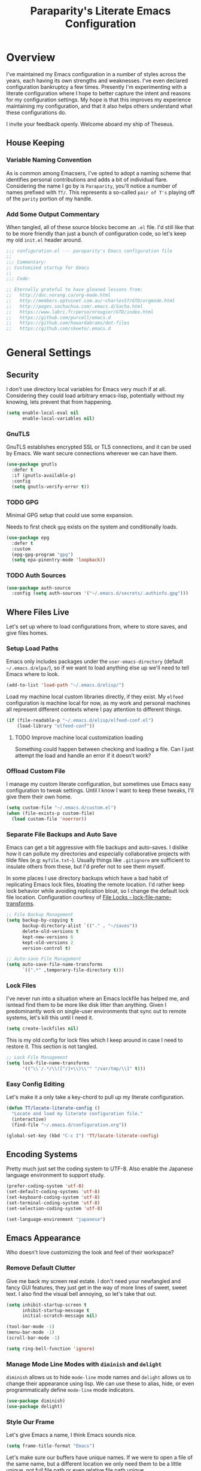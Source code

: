 #+TITLE: Paraparity's Literate Emacs Configuration
#+PROPERTY: header-args :tangle yes
#+PROPERTY: ^:nil

* Overview
I've maintained my Emacs configuration in a number of styles across the years, each having its own strengths and
weaknesses. I've even declared configuration bankruptcy a few times. Presently I'm experimenting with a literate configuration
where I hope to better capture the intent and reasons for my configuration settings. My hope is that this improves my experience
maintaining my configuration, and that it also helps others understand what these configurations do.

I invite your feedback openly. Welcome aboard my ship of Theseus.

** House Keeping

*** Variable Naming Convention
As is common among Emacsers, I've opted to adopt a naming scheme that identifies personal contributions and adds a bit of
individual flare. Considering the name I go by is =Paraparity=, you'll notice a number of names prefixed with =TT/=. This
represents a so-called =pair of T's= playing off of the =parity= portion of my handle.


*** Add Some Output Commentary
When tangled, all of these source blocks become an =.el= file. I'd still like that to be more friendly than just a bunch of
configuration code, so let's keep my old =init.el= header around.

#+begin_src emacs-lisp
;;; configuration.el --- paraparity's Emacs configuration file
;;
;;; Commentary:
;; Customized startup for Emacs
;;
;;; Code:

;; Eternally grateful to have gleaned lessons from:
;;   http://doc.norang.ca/org-mode.html
;;   http://members.optusnet.com.au/~charles57/GTD/orgmode.html
;;   http://pages.sachachua.com/.emacs.d/Sacha.html
;;   https://www.labri.fr/perso/nrougier/GTD/index.html
;;   https://github.com/purcell/emacs.d
;;   https://github.com/howardabrams/dot-files
;;   https://github.com/skeeto/.emacs.d
#+end_src


* General Settings

** Security
I don't use directory local variables for Emacs very much if at all. Considering they could load arbitrary emacs-lisp,
potentially without my knowing, lets prevent that from happening.

#+begin_src emacs-lisp
(setq enable-local-eval nil
      enable-local-variables nil)
#+end_src

*** GnuTLS
GnuTLS establishes encrypted SSL or TLS connections, and it can be used by Emacs. We want secure connections wherever we
can have them.

#+begin_src emacs-lisp
(use-package gnutls
  :defer t
  :if (gnutls-available-p)
  :config
  (setq gnutls-verify-error t))
#+end_src


*** TODO GPG
Minimal GPG setup that could use some expansion.

Needs to first check =gpg= exists on the system and conditionally loads.

#+begin_src emacs-lisp
(use-package epg
  :defer t
  :custom
  (epg-gpg-program "gpg")
  (setq epa-pinentry-mode 'loopback))
#+end_src

*** TODO Auth Sources
#+begin_src emacs-lisp
(use-package auth-source
  :config (setq auth-sources '("~/.emacs.d/secrets/.authinfo.gpg")))
#+end_src


** Where Files Live
Let's set up where to load configurations from, where to store saves, and give files homes.

*** Setup Load Paths
Emacs only includes packages under the =user-emacs-directory= (default =~/.emacs.d/elpa/=), so if we want to load anything else
up we'll need to tell Emacs where to look.

#+begin_src emacs-lisp
(add-to-list 'load-path "~/.emacs.d/elisp/")
#+end_src

Load my machine local custom libraries directly, if they exist. My =elfeed= configuration is machine local for now, as my work
and personal machines all represent different contexts where I pay attention to different things.

#+begin_src emacs-lisp
(if (file-readable-p "~/.emacs.d/elisp/elfeed-conf.el")
    (load-library "elfeed-conf"))
#+end_src

**** TODO Improve machine local customization loading
Something could happen between checking and loading a file. Can I just attempt the load and handle an error if it doesn't work?


*** Offload Custom File
I manage my custom literate configuration, but sometimes use Emacs easy configuration to tweak settings. Until I know I want to
keep these tweaks, I'll give them their own home.

#+begin_src emacs-lisp
(setq custom-file "~/.emacs.d/custom.el")
(when (file-exists-p custom-file)
  (load custom-file 'noerror))
#+end_src


*** Separate File Backups and Auto Save
Emacs can get a bit aggressive with file backups and auto-saves. I dislike how it can pollute my directories and especially
collaborative projects with tilde files (e.g: =myfile.txt~=). Usually things like =.gitignore= are sufficient to insulate others
from these, but I'd prefer not to see them myself.

In some places I use directory backups which have a bad habit of replicating Emacs lock files, bloating the remote
location. I'd rather keep lock behavior while avoiding replication bloat, so I change the default lock file
location. Configuration courtesy of [[https://www.gnu.org/software/emacs/manual/html_node/elisp/File-Locks.html#index-lock_002dfile_002dname_002dtransforms][File Locks - lock-file-name-transforms]].

#+begin_src emacs-lisp
;; File Backup Management
(setq backup-by-copying t
      backup-directory-alist `(("." . "~/saves"))
      delete-old-versions t
      kept-new-versions 6
      kept-old-versions 2
      version-control t)

;; Auto-save File Management
(setq auto-save-file-name-transforms
      `((".*" ,temporary-file-directory t)))
#+end_src


*** Lock Files
I've never run into a situation where an Emacs lockfile has helped me, and isntead find them to be more like disk litter
than anything. Given I predominantly work on single-user environments that sync out to remote systems, let's kill this
until I need it.

#+begin_src emacs-lisp
(setq create-lockfiles nil)
#+end_src

This is my old config for lock files which I keep around in case I need to restore it. This section is not tangled.

#+begin_src emacs-lisp :tangle no
;; Lock File Management
(setq lock-file-name-transforms
      '(("\\`/.*/\\([^/]+\\)\\'" "/var/tmp/\\1" t)))
#+end_src


*** Easy Config Editing
Let's make it a only take a key-chord to pull up my literate configuration.

#+begin_src emacs-lisp
(defun TT/locate-literate-config ()
  "Locate and load my literate configuration file."
  (interactive)
  (find-file "~/.emacs.d/configuration.org"))

(global-set-key (kbd "C-c I") 'TT/locate-literate-config)
#+end_src


** Encoding Systems
Pretty much just set the coding system to UTF-8. Also enable the Japanese language environment to support study.

#+begin_src emacs-lisp
(prefer-coding-system 'utf-8)
(set-default-coding-systems 'utf-8)
(set-keyboard-coding-system 'utf-8)
(set-terminal-coding-system 'utf-8)
(set-selection-coding-system 'utf-8)

(set-language-environment "japanese")
#+end_src


** Emacs Appearance
Who doesn't love customizing the look and feel of their workspace?

*** Remove Default Clutter
Give me back my screen real estate. I don't need your newfangled and fancy GUI features, they just get in the way of more lines
of sweet, sweet text. I also find the visual bell annoying, so let's take that out.

#+begin_src emacs-lisp
(setq inhibit-startup-screen t
      inhibit-startup-message t
      initial-scratch-message nil)

(tool-bar-mode -1)
(menu-bar-mode -1)
(scroll-bar-mode -1)

(setq ring-bell-function 'ignore)
#+end_src


*** Manage Mode Line Modes with =diminish= and =delight=
=diminish= allows us to hide =mode-line= mode names and =delight= allows us to change their appearance using lisp. We can use these
to alias, hide, or even programmatically define =mode-line= mode indicators.

#+begin_src emacs-lisp
(use-package diminish)
(use-package delight)
#+end_src


*** Style Our Frame
Let's give Emacs a name, I think Emacs sounds nice.

#+begin_src emacs-lisp
(setq frame-title-format "Emacs")
#+end_src

Let's make sure our buffers have unique names. If we were to open a file of the same name, but a different location we only need
them to be a little unique, not full file path or even relative file path unique.

#+begin_src emacs-lisp
(use-package uniquify
  :defer t
  :ensure nil
  :config
  (setq uniquify-buffer-name-style   'post-forward-angle-brackets
        uniquify-after-kill-buffer-p t))
#+end_src

Let's get some more screen real estate by using a small, code friendly font.

#+begin_src emacs-lisp
(set-frame-font "Fira Code-10")
#+end_src

Let's keep track of time in the mode-line.

#+begin_src emacs-lisp
(display-time-mode 1)
#+end_src

Let's also keep track of which column we're on in the buffer.

#+begin_src emacs-lisp
(setq column-number-mode t)
#+end_src

Let's add some transparency. Despite how powerful it is, I don't use Emacs for everything and this lets me read whatever I have
Emacs opened over. This can also let me see my desktop background which can be really cozy.

#+begin_src emacs-lisp
(set-frame-parameter (selected-frame) 'alpha '(92 . 90))
(add-to-list 'default-frame-alist '(alpha . (92 . 90)))
#+end_src

Finally, let's load a theme and bring some style to Emacs.

#+begin_src emacs-lisp
(use-package kaolin-themes
  :config
  (load-theme 'kaolin-eclipse t))
#+end_src


*** Hunt Trailing White-space, Sometimes
I personally disdain trailing white-space, but also dislike how visually congested =whitespace-mode= can be sometimes. As such,
lets make things toggle-able so I can inspect white-space on demand with only a key chord. Also, lets give ourselves a nuclear
option for stripping trailing white-space.

#+begin_src emacs-lisp
(defun TT/toggle-trailing-whitespace ()
  "Toggle 'show-trailing-whitespace' between t and nil."
  (interactive)
  (setq show-trailing-whitespace (not show-trailing-whitespace)))

(global-set-key (kbd "C-c w m") 'whitespace-mode)
(global-set-key (kbd "C-c w t") 'TT/toggle-trailing-whitespace)
(global-set-key (kbd "<f5>") 'delete-trailing-whitespace)
#+end_src

Enable final newline in all files. It's pretty common in software projects, and it's just a habit by now, I'll include it
everywhere until I find somewhere that bites me because of it.

#+begin_src emacs-lisp
(setq require-final-newline t)
#+end_src


*** Ligatures with [[https://github.com/tonsky/FiraCode][FiraCode]]
I like the math symbol support from ligature friendly fonts like FiraCode. There are a few pre-requisites:
- FiraCode font is installed on your system
- Emacs was compiled with =Harfbuzz= and =Cairo= support
- There is a local copy of [[https://github.com/mickeynp/ligature.el][ligature.el]] to source from

When present Emacs can be configured to support it using the =ligature.el= package.

#+begin_src emacs-lisp
(use-package ligature
  :ensure t
  :load-path "~/.emacs.d/elisp/"
  :config
  ;; Enable these ligatures in all major modes
  (ligature-set-ligatures 't '("www" "**" "***" "**/" "*>" "*/" "\\\\" "\\\\\\" "{-" "::"
                               ":::" ":=" "!!" "!=" "!==" "-}" "----" "-->" "->" "->>"
                               "-<" "-<<" "-~" "#{" "#[" "##" "###" "####" "#(" "#?" "#_"
                               "#_(" ".-" ".=" ".." "..<" "..." "?=" "??" ";;" "/*" "/**"
                               "/=" "/==" "/>" "//" "///" "&&" "||" "||=" "|=" "|>" "^=" "$>"
                               "++" "+++" "+>" "=:=" "==" "===" "==>" "=>" "=>>" "<="
                               "=<<" "=/=" ">-" ">=" ">=>" ">>" ">>-" ">>=" ">>>" "<*"
                               "<*>" "<|" "<|>" "<$" "<$>" "<!--" "<-" "<--" "<->" "<+"
                               "<+>" "<=" "<==" "<=>" "<=<" "<>" "<<" "<<-" "<<=" "<<<"
                               "<~" "<~~" "</" "</>" "~@" "~-" "~>" "~~" "~~>" "%%"))
  (global-ligature-mode 't))
#+end_src


** Various Emacs Settings
Enable quick Y/N prompts.

#+begin_src emacs-lisp
(fset 'yes-or-no-p 'y-or-n-p)
#+end_src

I want to quickly get back to files I've recently been working in. Emacs can help with that using =recentf-mode=. We can
take this even further by using =save-place-mode= to remember cursor position in files too.

#+begin_src emacs-lisp
(recentf-mode 1)
(save-place-mode 1)
#+end_src

At one point I had some slowness with cursor movement and scrolling. I forget why at this point, but I stumbled upon some answer
that said disable this, and I've never looked back since.

#+begin_src emacs-lisp
(setq auto-window-vscroll nil)
#+end_src

In general I use screens that aren't limited to 80 characters width. I'd prefer to take advantage of that width and have a better
default fill-column.

#+begin_src emacs-lisp
(setq-default fill-column 120)
#+end_src

I also find it useful in some languages and environments to have a hard tab stop list to get spacing right.

#+begin_src emacs-lisp
(setq tab-stop-list
   '(4 8 12 16 20 24 28 32 36 40 44 48 52 56 60 64 68 72 76 80 84 88 92 96))
#+end_src

Most other applications I use replace selected text on input, and Emacs can be set to do the same.

#+begin_src emacs-lisp
(delete-selection-mode t)
#+end_src


** Key Frequency Tracking
This helps identify frequently used commands which could be bound for faster use.

#+begin_src emacs-lisp
(use-package keyfreq
  :config
  (keyfreq-mode 1)
  (keyfreq-autosave-mode 1))
#+end_src


* Emacs Interactions
This section contains customization for Emacs navigation and interaction.

** Improve Buffer Interactions
Let's keep track of the currently focused line, always, everywhere.

#+begin_src emacs-lisp
(global-hl-line-mode t)
#+end_src

Let's make it easy to see current block parentheses, given they're both on screen.

#+begin_src emacs-lisp
(show-paren-mode 1)
#+end_src

Let's display which-function-mode, and do so in the header line instead of mode line. This echoes the current org heading or
function to the topmost part of a buffer which helps me keep track of what context my cursor is in.

#+begin_src emacs-lisp
(which-function-mode)
(defvar which-func-header-line-format)

(setq mode-line-misc-info
      (delete
       (assoc 'which-func-mode
              mode-line-misc-info) mode-line-misc-info)
      which-func-header-line-format '(which-func-mode ("" which-func-format)))

(defadvice which-func-ff-hook (after header-line activate)
  "Hook for which-func formatting."
  (when which-func-mode
    (setq mode-line-misc-info
          (delete
           (assoc 'which-func-mode
                  mode-line-misc-info) mode-line-misc-info)
          header-line-format which-func-header-line-format)))
#+end_src


** Auto Revert Buffers
In the event something has changed on the system, I want to pull in the updated files. =magit= has been good about doing this
for version controlled files, however I've often noticed some buffer diffs for other files. =autorevert= should help keep things
in sync.

#+begin_src emacs-lisp
(use-package autorevert
   :ensure nil
   :diminish
   :init (global-auto-revert-mode))
#+end_src


** TODO Bookmarks
Configuration for bookmarking and returning to buffers.


** Multiple Cursors
Sometimes one cursor isn't enough. This package lets me spin up multiple cursors across lines or matching patterns which can
lead to some pretty impressive editing and refactoring feats.

#+begin_src emacs-lisp
(use-package multiple-cursors
  :bind (;; Note that recommended 'C->' and 'C-<' are not characters in the shell.
         ;; Thus I use their lowercase alternatives
         ("C-c ."   . mc/mark-next-like-this)
         ("C-c ,"   . mc/mark-previous-like-this)
         ("C-c /"   . mc/mark-all-like-this)
         ("C-c m m" . mc/mark-all-like-this-dwim)
         ("C-c m a" . mc/edit-beginnings-of-lines)
         ("C-c m e" . mc/edit-ends-of-lines)
         ("C-c m s" . mc/mark-sgml-tag-pair)
         ("C-c m l" . mc/edit-lines)))
#+end_src


** Incremental Narrowing with =helm=
=helm= gives us incremental completions and narrowing capabilities that really help find what you're looking for.

#+begin_src emacs-lisp
(use-package helm
  :diminish helm-mode
  :init (progn
          (helm-mode))
  :bind (("C-c h"   . helm-command-prefix)
         ("C-x b"   . helm-mini)
         ("C-c h a" . helm-apropos)
         ("C-c h b" . helm-buffers-list)
         ("C-c h f" . helm-find-files)
         ("C-c h i" . helm-info)
         ("C-c h o" . helm-occur)
         ("C-c h m" . helm-man-woman)
         ("C-c h s" . helm-swoop)
         ("C-c h y" . helm-yas-complete)
         :map global-map
         ("M-x"     . helm-M-x)
         ("M-y"     . helm-show-kill-ring)
         :map helm-map
         ("<tab>" . helm-execute-persistent-action)
         ("C-i" . helm-execute-persistent-action)
         ("C-z" . helm-select-action))
  :config
  (require 'helm-command)
  (require 'helm-for-files)
  (require 'helm-imenu)
  (require 'helm-semantic)
  (require 'helm-misc)
  (setq helm-split-window-inside-p        t
        helm-move-to-line-cycle-in-source t
        helm-M-x-fuzzy-match              t
        helm-buffers-fuzzy-matching       t
        helm-recentf-fuzzy-match          t
        helm-semantic-fuzzy-match         t
        helm-imenu-fuzzy-match            t
        helm-apropos-fuzzy-match          t
        helm-candidate-number-limit       100
        helm-autoresize-max-height        20
        helm-autoresize-min-height        0
        helm-idle-delay                   0.01
        helm-input-idle-delay             0.01
        helm-quick-update                 t)
  (add-to-list 'helm-sources-using-default-as-input 'helm-source-man-pages)
  (helm-autoresize-mode t))
#+end_src

For a quick intro to =helm=, see: https://tuhdo.github.io/helm-intro.html


** Buffer Folding with =origami=
=origami= minor-mode enables text folding across Emacs. It's pretty useful, though sometimes slow and sometimes buggy. With
=origami-reset= you can always unfold everything and reset the file, which has always been enough to ignore some of the hiccups.

I find this very helpful in collapsing functions in source code and narrowing my focus to the important parts of a file.

#+begin_src emacs-lisp
(use-package origami
  :diminish origami-mode
  :bind (("C-<tab>" . origami-recursively-toggle-node)
         ("C-c u"   . origami-open-all-nodes)
         ("C-c f"   . origami-close-all-nodes)
         ("C-c n"   . origami-show-only-node)
         ("C-c r"   . origami-reset))
  :config
  (global-origami-mode t))

#+end_src


** Text Expansion with =abbrev=
=abbrev= triggers expansion on pressing the space bar after your word, which is incredibly useful for stream of conscious text
expansion. I use this mainly to expand acronyms and abbreviations, so I can lazily type and still create readable text for those
not yet familiar with those short-strings. However, this is also extremely useful for creating shortcuts for words I type often.

#+begin_src emacs-lisp
(use-package abbrev
  :ensure nil
  :diminish abbrev-mode
  :config
  (setq abbrev-file-name
        "~/.emacs.d/abbrev_defs")
  (setq save-abbrevs t)
  (if (file-exists-p abbrev-file-name)
      (quietly-read-abbrev-file)))

;; Add Abbrev-Mode Hooks
(dolist (hook '(erc-mode-hook
                emacs-lisp-mode-hook
                text-mode-hook
                org-mode-hook))
  (add-hook hook (lambda () (abbrev-mode 1))))
;; (setq default-abbrev-mode t) ;; Or, default on everywhere
#+end_src


** Templating with =yasnippet=
Both for programming and regular editing I have a bunch of snippets for text expansion. It doesn't always seem suitable
for me to use =abbrev=, especially for large templates, but that's more of a personal choice than a "can it be done"
thing.

So, for anything more than abbreviation expansion or word shortcut expansions I use =yasnippet= to tab expand and
interactively fill out templates.

#+begin_src emacs-lisp
(use-package yasnippet
  :diminish yas-minor-mode
  :diminish yas-global-mode
  :bind (("C-c y r" . yas-reload-all)
         ("C-c y n" . yas-new-snippet)
         ("C-c y x" . yas-exit-snippet)
         ("C-c y d" . yas-describe-tables)
         ("C-c y v" . yas-visit-snippet-file)
         ("C-c y l" . yas-load-snippet-buffer-and-close))
  :hook ((prog-mode . yas-minor-mode)
         (text-mode . yas-minor-mode))
  :config
  (setq yas-verbosity 1)
  (yas-global-mode 1))
#+end_src


** Remote Interactions with =tramp=
Emacs comes packaged with a really cool utility I'm desperately under-utilizing.

Let's change where Tramp saves things, and use SSH as our default method.
#+begin_src emacs-lisp
(use-package tramp
  :defer t
  :config
  (setq tramp-default-method "ssh")
  (set-default 'tramp-auto-save-directory "~/.saves/tramp/"))

;; TODO: if windows: use PuTTy PLINK; if *nix: use ssh
#+end_src

=helm-tramp= docs: https://github.com/masasam/emacs-helm-tramp

#+begin_src emacs-lisp
(use-package helm-tramp
  :after tramp
  :bind ("C-c t" . helm-tramp))

#+end_src

*** TODO =docker-tramp=
Either place under tramp or in development interactions section later.


* =org-mode= Configuration
=org-mode= is probably my biggest anchor to Emacs. I've tried org-like plugins for other editors and IDEs, but nothing compares
to the real thing.

Let's load all the things! Well, all the things I use anyway.

#+begin_src emacs-lisp
(use-package org
  :pin gnu
  :mode ("\\.org$" . org-mode))
(use-package ob-C :ensure nil)
(use-package ob-ditaa :ensure nil)
(use-package ob-dot :ensure nil)
(use-package ob-js :ensure nil)
(use-package ob-perl :ensure nil)
(use-package ob-plantuml :ensure nil)
(use-package ob-sql-mode)
(use-package org-agenda :ensure nil)
(use-package org-capture :ensure nil)
(use-package org-clock :ensure nil)
(use-package ox :ensure nil)
(use-package ox-ascii :ensure nil)
(use-package ox-asciidoc)
(use-package ox-confluence :ensure nil)
(use-package ox-html :ensure nil)
(use-package ox-latex :ensure nil)
(use-package ox-pandoc)

;; This wasn't loading well via use-package...
(require 'org-tempo)

(setq org-modules
      '(ol-doi ol-bbdb ol-bibtex ol-docview ol-gnus ol-info ol-eww org-habit org-tempo))
#+end_src

Let's also update a few general settings and behavior.

#+begin_src emacs-lisp
(add-hook 'org-mode-hook 'turn-on-auto-fill)
(add-hook 'org-mode-hook 'org-indent-mode)
(add-hook 'org-mode-hook
          #'(lambda () (origami-mode nil)))

(setq org-src-fontify-natively t
      org-src-tab-acts-natively t
      org-src-preserve-indentation nil
      org-startup-indented t ; will this end my indentation woes?
      org-edit-src-content-indentation 0
      org-ellipsis " [+]")

(custom-set-faces '(org-ellipsis ((t (:foreground "gray40" :underline nil)))))
#+end_src

** Org Structure
This section sets up my org-mode file structure. This involves the root of my org directory, the location of my agenda files,
and the like.

#+begin_src emacs-lisp
(defvar org-directory            "~/org"                                         "Root \\='org-mode\\=' directory.")
(defvar TT/org-agenda-dir        (concat org-directory "/agendas")               "Top level org directory for Getting Things Done (GTD) organizer files.")
(defvar TT/org-calendar          (concat TT/org-agenda-dir "/calendar.org")      "Calendar for scheduled items.")
(defvar TT/org-habits            (concat TT/org-agenda-dir "/habits.org")        "Habits for periodic TODOs.")
(defvar TT/org-inbox             (concat TT/org-agenda-dir "/inbox.org")         "The collection bin for everything to be refiled.")
(defvar TT/org-incubate-dir      (concat TT/org-agenda-dir "/incubate")          "Categories of in-actionable things to incubate.")
(defvar TT/org-emacs-maybe       (concat TT/org-incubate-dir "/emacs-maybe.org") "Someday agenda for Emacs related things.")
(defvar TT/org-ideas             (concat TT/org-incubate-dir "/ideas.org")       "Someday agenda to capture general or \\='idea?\\=' ideas.")
(defvar TT/org-maybe-projects    (concat TT/org-incubate-dir "/projects.org")    "Someday agenda for project ideas.")
(defvar TT/org-someday           (concat TT/org-incubate-dir "/someday.org")     "Someday agenda for things I may want to revisit.")
(defvar TT/org-travel            (concat TT/org-incubate-dir "/travel.org")      "Someday agenda for travel related things.")
(defvar TT/org-learning          (concat TT/org-agenda-dir "/learning.org")      "Agenda for structured learning.")
(defvar TT/org-organizer         (concat TT/org-agenda-dir "/organizer.org")     "Core organizer tracking prioritized actionable work.")
(defvar TT/org-people-dir        (concat TT/org-agenda-dir "/people")            "Org files specific to people.")
(defvar TT/org-manager           (concat TT/org-people-dir "/manager.org")       "Actionable captures for 1:1s with my manager.")
(defvar TT/org-retrospective     (concat TT/org-agenda-dir "/retro.org")         "Capture target for retro related info or actionable items.")
(defvar TT/org-review            (concat TT/org-agenda-dir "/review.org")        "Reference on and journal for reflection.")
(defvar TT/org-tickler           (concat TT/org-agenda-dir "/tickler.org")       "Time relevant reminders for \\='decide to do later\\=' items.")
(defvar TT/org-waiting           (concat TT/org-agenda-dir "/waiting.org")       "Delegated or blocked items awaiting external action.")
(defvar TT/org-blog              (concat org-directory "/blog")                  "Top level org directory for blog posts.")
(defvar TT/org-brain-dir         (concat org-directory "/brain")                 "Top level org directory for \\='org-brain\\=' reference material.")
(defvar TT/org-checklist-dir     (concat org-directory "/checklists")            "Top level org directory for action oriented reference; do/certify.")
(defvar TT/org-commonplace-dir   (concat org-directory "/commonplace")           "Top level org directory for \\='commonplace book\\=' material.")
(defvar TT/org-journal-dir       (concat org-directory "/journal")               "Top level org directory for journal entries.")
(defvar TT/org-ledger-dir        (concat org-directory "/ledger")                "Top level org directory for accounting/budgeting ledgers.")
(defvar TT/org-projects          (concat org-directory "/projects")              "Top level org directory for projects.")
(defvar TT/org-templates-dir     (concat org-directory "/templates")             "Top level org directory for templates.")
(defvar TT/org-cap-templates-dir (concat TT/org-templates-dir "/org-capture")    "Directory for \\='org-capture\\=' template files.")

(defvar org-default-notes-file TT/org-inbox)
#+end_src


** Org Agenda
With org-mode to-do items and tags configured, we can start unleashing the real power behind org-mode and configure our agendas.

Org-mode agendas pull from a list of files which I have mostly tucked away under the =agendas= sub-directory within my
=org-directory=. The structure of these files is mostly informed by the Getting Things Done framework.

#+begin_src emacs-lisp
;; Agenda Files:
(setq org-agenda-files
      (delq nil
            (mapcar (lambda (x) (and x (file-exists-p x) x))
                    `(,TT/org-calendar
                      ,TT/org-habits
                      ,TT/org-organizer
                      ,TT/org-tickler
                      ,TT/org-waiting))))
#+end_src

Let's also modify some other agenda settings.

#+begin_src emacs-lisp
(setq org-agenda-skip-deadline-if-done t
      org-agenda-skip-scheduled-if-done t
      org-agenda-skip-scheduled-if-deadline-is-shown t
      org-agenda-skip-timestamp-if-done t
      org-agenda-skip-timestamp-if-deadline-is-shown t
      org-agenda-compact-blocks t
      org-agenda-show-future-repeats t
      org-agenda-dim-blocked-tasks nil ; dimming can slow the agenda  down - a filter could show blocked tasks better
      org-agenda-inhibit-startup t ; speedup agenda loading by ignoring startup options
      org-tags-column -128
      org-agenda-todo-keyword-format "%-12s"
      org-agenda-skip-deadline-prewarning-if-scheduled 'pre-scheduled
      org-agenda-time-grid
      '((daily today)
        (800 1000 1200 1400 1600 1800 2000)
        " ...... " "----------------"))
#+end_src


** Org To-Do
Org todos help keep track of work I plan to do and how I engaged with completing that work. Let's get a few general things set
up here.

#+begin_src emacs-lisp
(setq org-treat-insert-todo-heading-as-state-change t)
#+end_src


*** To Do Keywords
Org-mode has a set of configurable keywords, both sequenced and typed, which can be added to headlines and cycled through to
track an arbitrary workflow you define. This is where I define my keywords.

The default org-mode sequence is as follows:
#+begin_example
,-> (unmarked) -> TODO -> DONE --.
'--------------------------------'
#+end_example

However, that's pretty simple and I have something else in mind.

#+begin_src emacs-lisp
(setq org-todo-keywords
      '((sequence "TODO(t)" "NEXT(n)" "STARTED(s)" "WAITING(w@)" "|" "DONE(d)" "DROP(x@)")
        (sequence "MEETING(m)" "APPOINTMENT(a)" "|" "FINISHED(f)" "CANCELLED(l)")
        (sequence "DELEGATED(g@)"               "|" "COMPLETED(p)")
        (sequence "REVIEW(r)" "REWORK(k@)"      "|" "REVIEWED(v)")
        (sequence "OPEN(o)"                     "|" "CLOSED(c@)")))

(setq org-todo-keyword-faces
      '(("STARTED" . "cyan")
        ("MAYBE"   . "purple")
        ("WAITING" . (:foreground "yellow" :weight bold))
        ("CANCELLED" . "DimGray")
        ("DROP"    . "DimGray")))
#+end_src


*** Tags
Org-mode files and headlines can be tagged to enable searching and correlating information across files and directories.

To support my Emacs implementation of Getting Things Done (GTD), I have a set of tags I use to denote tasks, projects, and
contexts. For now this is enough, though I think there's still more improvement to make here, especially when it comes to
searching behavior.

My tags come in three flavors:
1. '@context' - indicates physical location, head-space, or tool these tasks are associated with, or some other
   context in which to act on them in
2. 'TYPE' - indicates whether the item is a project or task, if it's next up, or if it has some other classification
3. 'info' - represents informational tags for categorization and search

I try to give each tag a mnemonic hotkey and resolve collisions with capitalization or by choosing another key within the word,
but it's an imperfect system.

#+begin_src emacs-lisp
(setq org-tag-alist
      '(("@administrative" . ?a) ; administrative tasks, paperwork, check-boxes, overhead, etc...
        ("@career"         . ?c) ; personal professional development (different than learn?)
        ("@communication"  . ?m) ; messaging, email, outreach, inquiry, and publication work
        ("@finances"       . ?f) ; banking, budgeting, investing, and most things money related
        ("@firefights"     . ?F) ; incident response, unexpected/chaotic work, high-urgency (war-room, incident team, etc...)
        ("@guild"          . ?g) ; involvement in communities of practice
        ("@health"         . ?h) ; exercise, diet, point-of-care, etc...
        ("@hiring"         . ?i) ; talent acquisition: outreach, correspondence, and interviewing
        ("@home"           . ?H) ; apartment related things
        ("@learn"          . ?l) ; courses, intentional learning, study (different than career?)
        ("@office"         . ?o) ; general office tasks (un-bucketed)
        ("@read"           . ?r) ; books and reading nook items
        ("@review"         . ?R) ; periodic review - timed reminders (tickler)
        ("@scheduling"     . ?d) ; calendar work, planning, conflict resolution
        ("@self"           . ?S) ; personal reflection and planning
        ("@sprint"         . ?s) ; sprint work (primarily development)
        ("@travel"         . ?t) ; trip planning, packing, and similar
        ("@workstation"    . ?w) ; home and office hardware, configurations, etc...
        ("IMPORTANT"       . ?I) ; something of significance or of great value
        ("NEXT"            . ?N) ; the very next thing to be doing within a project
        ("PROJECT"         . ?P) ; something that takes significant effort or time, and can be decomposed into individual tasks
        ("TASK"            . ?T) ; an atomic actionable thing
        ("URGENT"          . ?U) ; something that demands attention in a short time-span
        ("braindead"       . ?b) ; things that can be done with little thought
        ("journal"         . ?j)))

(setq org-stuck-projects '("+PROJECT/-WAITING-DONE"
                           ("TODO" "STARTED") ()))
#+end_src


*** TODO Fix inherited tag overrides
For whatever reason my agenda is still showing inherited tags.

For speedup purposes, I could define tags on every file instead of using inheritance.
#+begin_src emacs-lisp
(setq org-use-tag-inheritance nil
      org-agenda-use-tag-inheritance nil
      org-tags-exclude-from-inheritance '("PROJECT" "NEXT"))
#+end_src


*** TODO Archiving
I typically only look back a sprint, about two weeks, for recent time tracking.

Thankfully, John Wiegley shared [[https://orgmode.org/list/m21wc7dz4r.fsf@newartisans.com/][a solution]] for this that I now use. Although, it doesn't quite work yet. Do I have the right
hooks set?

#+begin_src emacs-lisp
(defvar org-my-archive-expiry-days 15
  "The number of days after which a completed task should be auto-archived.
This can be 0 for immediate, or a floating point value.")

(defun org-my-archive-done-tasks ()
  "Archive completed org tasks."
  (interactive)
  (save-excursion
    (goto-char (point-min))
    (let ((done-regexp
           (concat "\\* \\(" (regexp-opt org-done-keywords) "\\) "))
          (state-regexp
           (concat "- State \"\\(" (regexp-opt org-done-keywords)
                   "\\)\"\\s-*\\[\\([^]\n]+\\)\\]")))
      (while (re-search-forward done-regexp nil t)
        (let ((end (save-excursion
                     (outline-next-heading)
                     (point)))
              begin)
          (goto-char (line-beginning-position))
          (setq begin (point))
          (if (re-search-forward state-regexp end t)
              (let* ((time-string (match-string 2))
                     (when-closed (org-parse-time-string time-string)))
                (if (>= (time-to-number-of-days
                         (time-subtract (current-time)
                                        (apply #'encode-time when-closed)))
                        org-my-archive-expiry-days)
                    (org-archive-subtree)))
            (goto-char end)))))
    (save-buffer)))

(setq safe-local-variable-values (quote ((after-save-hook archive-done-tasks))))

(defalias 'archive-done-tasks 'org-my-archive-done-tasks)
#+end_src


** Org Habit
=org-habit= is helpful for keeping track of periodic todos that are or should be habitual. It's a little bit more
lenient in scheduling than using scheduled days, recurrances, or deadlines in that you can set min and max repeat
ranges. Most importantly, it visually displays a habit graph useful for seeing how you're keeping up with these habits.

#+begin_src emacs-lisp
(setq org-habit-preceeding-days 14
      org-habit-following-days 7
      org-habit-graph-column 96)
#+end_src


** Org Clocking
Org-mode gives us the ability to track time by clocking in and out of headlines. Combined with to-do items and agendas, we can
really get some value out of this functionality.

#+begin_src emacs-lisp
(setq org-clock-continuously t
      org-clock-in-resume t
      org-clock-into-drawer 1
      org-clock-out-remove-zero-time-clocks t
      org-clock-out-when-done t
      org-clock-persist t
      org-clock-report-include-clocking-task t
      org-treat-insert-todo-heading-as-state-change t
      org-expiry-inactive-timestamps t
      org-log-done 'time
      org-log-into-drawer "LOGBOOK"
      org-clock-in-switch-to-state "STARTED")

;; TODO: Move these somewhere more appropriate
(setq org-src-window-setup 'current-window)
(setq org-html-postamble nil)

(org-clock-persistence-insinuate); Resume clocking task when emacs is restarted
#+end_src


** Org Linking
Org-mode supports creating links to various resources across org-mode files and materials online.

Let's create some short links for things I might reference often.

#+begin_src emacs-lisp
;; Links - use like: cpan:HTML or rfc-txt:7522
(setq org-link-abbrev-alist
      '(("rfc-html" . "https://tools.ietf.org/html/rfc%s")
        ("rfc-txt"  . "https://tools.ietf.org/rfc/rfc%s.txt")
        ("rfc-pdf"  . "https://tools.ietf.org/pdf/rfc%s.pdf")
        ("fhir-r4"  . "https://www.hl7.org/fhir/R4/%s")
        ("us-core"  . "https://www.hl7.org/fhir/us/core/%s")
        ("cpan"     . "https://metacpan.org/search?q=%s")
        ("so"       . "https://stackoverflow.com/search?q=%s")
        ("soq"      . "https://stackoverflow.com/questions/%s")
        ("ese"      . "https://emacs.stackexchange.com/search?q=%s")
        ("eseq"     . "https://emacs.stackexchange.com/questions/%s")
        ("rdit"     . "https://redd.it/%s")))
#+end_src



** Org Templates
Emacs =org-mode= has builtin templates that allow you to type something like =<s= and hit =TAB= to insert a source
block. We can customize this to add a few I commonly use.

#+begin_src emacs-lisp
(add-to-list 'org-structure-template-alist '("el" . "src emacs-lisp"))
(add-to-list 'org-structure-template-alist '("sh" . "src shell"))
#+end_src


** Org Reporting with =org-ql=
=org-ql= is a package that lets us query our org files with a bit more power and flexibility than default methods. As
such I use =org-ql= to dig a bit deeper into my Org usage. Let's also make it play nice with Helm.

#+begin_src emacs-lisp :tangle no
(use-package orq-ql
  :ensure t)


(use-package helm-org-ql
  :after org-ql
  :ensure t)
#+end_src

I've set =org-ql= to not tangle for the moment. It's failing with:
#+begin_example
"Package `org-ql' is unavailable"
#+end_example

Yet a very minimal init file with =use-package= and =org-ql= works just fine...

A quick note on writing agenda views using =org-ql-block= syntax from this comment on a [[https://github.com/alphapapa/org-ql/issues/79#issuecomment-787454462][working template]]. It doesn't
look like this will be in =org-ql= until at least v0.8.

#+begin_example
("c" "<c>aptured things"        ;; [1] key  [2] description
  org-ql-block                  ;; [3] function that select items
  '(                            ;; [4] match/query expression
    (property "CAPTURED")       ;;   arg1: org-query expression
    :sort (priority date)       ;;   keyword arg
    :header "xyzzy"             ;;   keyword arg
   )
  ()                            ;; [5] list of extra settings
  ()                            ;; [6] list of files to export to
) ;; end of agenda entry definition
#+end_example


** Org Agenda Commands
Agenda commands are the powerhouse behind org-mode and agendas. These allow you to query across your agenda files and surface
reports of varying complexity. It's a great way to get exactly the thing you want, with only a few keystrokes.

Agenda commands have the following form:
#+begin_example
(setq org-agenda-custom-commands
      '(;; (1 key) (2 description (optional)) (3 type of search) (4 search term)
        ("c" "Desk Work" tags-todo "computer"
         ((org-agenda-files '("~/org/widgets.org" "~/org/clients.org")) ;; (5 settings (optional))
          (org-agenda-sorting-strategy '(priority-up effort-down)))
         ("~/computer.html"))                                           ;; (6 export files (optional))
        ;; ... other commands
        ))
#+end_example

For further reference see the [[https://orgmode.org/worg/org-tutorials/advanced-searching.html][Worg Advanced Searching Tutorial]] or the [[https://orgmode.org/manual/Custom-Agenda-Views.html#Custom-agenda-views][Custom Agenda Views Manual]].

I define these by initializing the commands list with an a weekly preview and append additional templates after. I do this so I
can split the declarations up and describe them better in my literate configuration. I'll initialize a simple weekly review that
shows a span of seven days highlighting stuck projects, open projects, and things awaiting something to happen.

#+begin_src emacs-lisp
(defvar TT/org-agenda-custom-commands (list) '())

(setq TT/org-agenda-custom-commands
      '(("w" "Weekly Review"
         ((agenda ""
                  ((org-agenda-span 7)))
          (stuck "")
          (tags "PROJECT")
          (todo "WAITING")))))
#+end_src

Now we can append new search filters to this initialized list which we'll use to initialize the =org-agenda-custom-commands=
variable after.

*** GTD Views
I like to use David Allen's Getting Things Done (GTD) framework for inspiration to my Emacs =org-mode= agenda management. Here
let's define several GTD views for my agenda contents. All of these exist under the =g= GTD capture group

1. Inbox - only items captured to the Inbox agenda
2. Daily Agenda and TODOs - combination view of items scheduled today, with upcoming deadlines, and then everything else
3. Unscheduled - any todo item without a time it's scheduled for
   - Consider when these items should be done
   - If it can't be reasonably scheduled, consider moving it to incubate or someday-maybe
4. Next Actions - all todos tagged as a =NEXT= action
5. Work to Review - all todos in the =REVIEW= todo sequence
6. Delegated or Waiting-On - all todos in the =DELEGATED= todo sequence
7. Braindead - all todos tagged with =braindead= - for when you just need to do something without thinking too much

#+begin_src emacs-lisp
(setcdr (last TT/org-agenda-custom-commands)
        `(("g" . "GTD Views")
          ("gi" "Inbox"
           ((alltodo ""
                     ((org-agenda-files '(,TT/org-inbox))
                      (org-agenda-overriding-header "Items in my Inbox")))))
          ("gd" "Daily agenda and TODOs"
           ((org-ql-block '(and (priority "A")
                                (not (done)))
                          ((org-ql-block-header "High-Priority Unfinished Tasks:")))
            (tags "PRIORITY=\"A\""
                  ((org-agenda-skip-function '(org-agenda-skip-entry-if 'todo 'done))
                   (org-agenda-overriding-header "High-Priority Unfinished Tasks:")))
            (agenda ""
                    ((org-agenda-span 1)))
            (org-ql-block '(and (not (done))
                                (tags "NEXT"))
                          ((org-ql-block-header "Next Actions")))
            (org-ql-block '(and (not (done))
                                (tags "PROJECT"))
                          ((org-ql-block-header "Open Projects")))
            (org-ql-block '(and (todo)
                                (priority "B")
                                (not (done))
                                (not (habit))
                                (not (planning)))
                          ((org-ql-block-header "B Priority Tasks:")))
            (org-ql-block '(and (todo)
                                (priority "C")
                                (not (done))
                                (not (habit))
                                (not (planning)))
                          ((org-ql-block-header "C Priority Tasks:")))
            (org-ql-block '(and (todo)
                                (not (done))
                                (not (priority))
                                (not (habit))
                                (not (planning)))
                          ((org-ql-block-header "All Other Tasks:")))))
          ("gw" "Weekly View"
           ((agenda ""
                    ((org-agenda-span 7)))
            (org-ql-block '(and (ts :from today :to 7))
                          ((org-ql-block-header "1-Week Lookahead")))
            (org-ql-block '(and (todo)
                                (not (done))
                                (tags "PROJECT"))
                          ((org-ql-block-header "Open Projects")))
            (org-ql-block '(and (todo "WAITING")
                                (not (closed)))
                          ((org-ql-block-header "Waiting For")))))
          ("gn" "Next Actions"
           ((org-ql-block '(and (not (done))
                                (tags "NEXT"))
                          ((org-ql-block-header "Next Actions")))))
          ("gr" "Review"
           ((org-ql-block '(and (not (done))
                                (todo "REVIEW"))
                          ((org-ql-block-header "For Review")))))
          ("gp" "Pending"
           ((org-ql-block '(todo "WAITING")
                          ((org-ql-block-header "Awaiting Response or Action:")))
            (org-ql-block '(todo "DELEGATED")
                          ((org-ql-block-header "Pending Delegate Completion:")))))
          ("gb" "Braindead"
           ((org-ql-block '(and (todo)
                                (not (done))
                                (tags "braindead"))
                          ((org-ql-block-header "Braindead")))))))
#+end_src


*** GTD Contexts
I use =org-mode= tags starting with an '@' symbol to designate a context. A context is a physical space, head-space, or tool that
a set of work is associated with.

These aren't too fancy, namely a bunch of searches for context tags. I reuse the binding from the quick tag for consistency. I
want to narrow in on unfinished work in a certain context so I can batch tasks in a context together when I'm working in that
context.

#+begin_src emacs-lisp
(setcdr (last TT/org-agenda-custom-commands)
        '(("@" . "Context Filters")
          ("@a" "Administrative Work"
           ((org-ql-block '(and (not (done))
				(tags "@administrative"))
                          ((org-ql-block-header "Open Administrative Tasks:")))))
          ("@c" "Career"
           ((org-ql-block '(and (not (done))
				(tags "@career"))
                          ((org-ql-block-header "Open Career Tasks:")))))
          ("@m" "Communication"
           ((org-ql-block '(and (not (done))
				(tags "@communication"))
                          ((org-ql-block-header "Open Communication Tasks:")))))
          ("@f" "Finance"
           ((org-ql-block '(and (not (done))
				(tags "@finances"))
                          ((org-ql-block-header "Open Financial Tasks:")))))
          ("@g" "Guild and Community of Practice"
           ((org-ql-block '(and (not (done))
				(tags "@guild"))
                          ((org-ql-block-header "Open Guild Tasks:")))))
          ("@h" "Health and Wellness"
           ((org-ql-block '(and (not (done))
				(tags "@health"))
                          ((org-ql-block-header "Open Health and Wellness Tasks:")))))
          ("@i" "Hiring"
           ((org-ql-block '(and (not (done))
				(tags "@hiring"))
                          ((org-ql-block-header "Open Hiring Tasks:")))))
          ("@H" "Home"
           ((org-ql-block '(and (not (done))
				(tags "@home"))
                          ((org-ql-block-header "Open Home Tasks:")))))
          ("@l" "Learning Agenda"
           ((org-ql-block '(and (not (done))
				(tags "@learn"))
                          ((org-ql-block-header "Open Learning Agenda Tasks:")))))
          ("@d" "Scheduling Work"
           ((org-ql-block '(and (not (done))
				(tags "@scheduling"))
                          ((org-ql-block-header "Open Scheduling Tasks:")))))
          ("@s" "Sprint Work"
           ((org-ql-block '(and (not (done))
				(tags "@sprint"))
                          ((org-ql-block-header "Open Sprint Tasks:")))))
          ("@t" "Travel and Planning Work"
           ((org-ql-block '(and (not (done))
				(tags "@travel"))
                          ((org-ql-block-header "Open Travel Tasks:")))))
          ("@w" "Workstation Work"
           ((org-ql-block '(and (not (done))
				(tags "@workstation"))
                          ((org-ql-block-header "Open Workstation Tasks:")))))))
#+end_src


*** Priority Matrix Commands
#+begin_src emacs-lisp
(setcdr (last TT/org-agenda-custom-commands)
        '(("p" . "Priority Matrix")
          ("pq" "Quadrants"
           ((org-ql-block '(and (todo)
                                (not (done))
                                (tags "IMPORTANT")
                                (tags "URGENT"))
                          ((org-ql-block-header "Urgent")))
            (org-ql-block '(and (todo)
                                (not (done))
                                (tags "IMPORTANT")
                                (not (tags "URGENT")))
                          ((org-ql-block-header "Important")))
            (org-ql-block '(and (todo)
                                (not (done))
                                (tags "URGENT")
                                (not (tags "IMPORTANT")))
                          ((org-ql-block-header "Delegate")))
            (org-ql-block '(and (todo)
                                (not (done))
                                (not (habit))
                                (not (tags "URGENT" "IMPORTANT")))
                          ((org-ql-block-header "Decline")))))
          ("p1" "Q1"
           ((org-ql-block '(and (todo)
                                (not (done))
                                (tags "IMPORTANT")
                                (tags "URGENT"))
                          ((org-ql-block-header "Urgent")))))
          ("p2" "Q2"
           ((org-ql-block '(and (todo)
                                (not (done))
                                (tags "IMPORTANT")
                                (not (tags "URGENT")))
                          ((org-ql-block-header "Important")))))
          ("p3" "Q3"
           ((org-ql-block '(and (todo)
                                (not (done))
                                (tags "URGENT")
                                (not (tags "IMPORTANT")))
                          ((org-ql-block-header "Delegate")))))
          ("p4" "Q4"
           ((org-ql-block '(and (todo)
                                (not (done))
                                (not (habit))
                                (not (tags "URGENT" "IMPORTANT")))
                          ((org-ql-block-header "Decline")))))))
#+end_src


*** Deadline Review
#+begin_src emacs-lisp
(setcdr (last TT/org-agenda-custom-commands)
        '(("x" "With Deadline Columns"
           ((alltodo ""
                     ((org-agenda-overriding-columns-format "%20ITEM %DEADLINE")
                      (org-agenda-view-columns-initially t)))))
          ("X" "Upcoming Deadlines"
           ((agenda ""
                    ((org-agenda-entry-types '(:deadline))
                     (org-agenda-span 1)
                     (org-deadline-warning-days 60)
                     (org-agenda-time-grid nil)))))))
#+end_src

**** TODO Fix "With Deadline Columns" Filter


*** Hygiene Queries
#+begin_src emacs-lisp
(setcdr (last TT/org-agenda-custom-commands)
        '(("H" . "Hygiene Filters")
          ("Hi" "Incomplete"
           ((org-ql-block '(and (todo)
                                (not (done))
                                (ancestors (done)))
                          ((org-ql-block-header "Incomplete Sub-Tasks")))))
          ("Hp" "Missing Priority"
           ((org-ql-block '(and (todo)
                                (not
                                 (or (done)
                                     (habit)
                                     (priority))))
                          ((org-ql-block-header "Missing Priority")))))
          ("Hs" "Stuck Projects"
           ((org-ql-block '(and (tags "PROJECT")
                                (not
                                 (or (done)
                                     (descendants (todo "NEXT"))
                                     (descendants (scheduled)))))
                          ((org-ql-block-header "Stuck Projects")))))
          ("Ht" "Missing Todo/Project Tags"
           ((org-ql-block '(and (todo)
                                (not
                                 (or
                                  (done)
                                  (habit)
                                  (tags "TASK")
                                  (tags "PROJECT"))))
                          ((org-ql-block-header "Missing Task/Project Tags")))))
          ("Hu" "Unscheduled TODOs"
           ((org-ql-block '(and (todo)
                                (not
                                 (or
                                  (done)
                                  (planning)))) ;; Planning is any of (deadline, scheduled, closed)
                          ((org-ql-block-header "Unscheduled TODOs")))))))
#+end_src


*** TODO Archive Queries
Verify these work. I picked them up from a worg demo or something but haven't used them.

#+begin_src emacs-lisp
(setcdr (last TT/org-agenda-custom-commands)
        '(("Q" . "Custom Queries")
          ("Qa" "Archive Search"
           ((search ""
                    ((org-agenda-files
                      (file-expand-wildcards "~/org/archive/*.org"))))))
          ("QA" "Archive Tags Search"
           ((org-tags-view ""
                           ((org-agenda-files
                             (file-expand-wildcards "~/org/archive/*.org"))))))))
#+end_src


*** Setting Agenda Commands
Lastly I set =org-agenda-custom-commands= to the value of the list I've built.

#+begin_src emacs-lisp
(setq org-agenda-custom-commands TT/org-agenda-custom-commands)
#+end_src



** Org Journal
Let's set up where my journal files are stored, and the format of the entries.

#+begin_src emacs-lisp
(use-package org-journal
  :init (setq org-journal-dir TT/org-journal-dir
              org-journal-file-format "%Y%m%d.org"
              org-journal-date-format "%e %b %Y (%A)")
  :config (setq org-journal-date-prefix "#+TITLE: Daily Note for "))
#+end_src

*** Journal Helpers
These are functions that will later enable us to interact with org-journal via capture templates, etc...

#+begin_src emacs-lisp
(defun get-journal-file-yesterday ()
  "Gets filename for yesterday's journal entry."
  (let* ((yesterday (time-subtract (current-time) (days-to-time 1)))
         (daily-name (format-time-string "%Y%m%d" yesterday)))
    (expand-file-name (concat org-journal-dir daily-name))))

(defun journal-file-yesterday ()
  "Create and load a file based on yesterday's date."
  (interactive)
  (find-file (get-journal-file-yesterday)))

(defun org-journal-find-location ()
  "Open today's journal.
Specify a non-nil prefix to inhibit inserting the heading"
  (org-journal-new-entry t)
  (goto-char (point-min)))
#+end_src


** Org Capture Templates
Capture templates allow us to quickly invoke a key-chord and select a template to capture some thought directly to a good home
for it. Tasks to my organizer or inbox, new journal items to my journal, etc...

I define these by initializing my capture list with an inbox capture and appending additional templates after. I do this so I
can split the configuration up and describe them better in my literate configuration.

#+begin_src emacs-lisp
;; Org Capture Configuration
(defvar TT/org-capture-templates (list) '())

;; The list needs to be initialized for setcdr to work later
(setq TT/org-capture-templates
      '(("i" "Inbox" entry  (file+olp TT/org-inbox "Capture" "Todos")
         "* TODO %? :TASK:\n /Entered on/ %U" :empty-lines 1)))
#+end_src

*** Helper Functions
Lets set up helpers. These are functions I'll use in my capture templates to extend the functionality of templates
themselves. These help make decisions, generate names, and do anything else I could need.

#+begin_src emacs-lisp
;;; BEGIN Capture Helpers
(defun region-to-clocked-task (start end)
  "Copies the selected text, from START to END, to the currently clocked in `org-mode` task."
  (interactive "r")
  (org-capture-string (buffer-substring-no-properties-start end) "C"))
(global-set-key (kbd "C-<F1>") 'region-to-clocked-task)

(defun capture-incident-response-file (path)
  "Generate dated file at capture PATH using interactively provided description."
  (interactive)
  (let ((name (read-string "Alert Name: ")))
    (expand-file-name
     (format "%s_%s.org" (format-time-string "%Y%m%d") name)
     path)))

(defun org-capture-inbox ()
  "Capture to inbox."
  (interactive)
  (call-interactively 'org-store-link)
  (org-capture nil "i"))
;;; END Capture Helpers
#+end_src


*** Sprint Work
Here I define my first capture group for Sprint Work. All templates within capture some work associated directly with the
current sprint I'm working in.

As a manger I don't presently do the sprint work that my teams execute, so this configuration is not exported. Instead, I keep
it around for reference.

#+begin_src emacs-lisp :tangle no
;; Capture group for Sprint Work
(setcdr (last TT/org-capture-templates)
        '(("s" "Sprint Capture Group")
          ("sd" "Development Task" entry (file+olp TT/org-organizer "Current Sprint" "Development")
           "* TODO [#B] %? :@sprint:TASK:\n")
          ("sv" "Review Task" entry (file+olp TT/org-organizer "Current Sprint" "Review")
           "* TODO [#B] %? :@sprint:TASK:\n")
          ("sr" "Research Task" entry (file+olp TT/org-organizer "Current Sprint" "Research")
           "* TODO [#B] RESEARCH: %? :@sprint:TASK:\n")
          ("ss" "Spike Task" entry (file+olp TT/org-organizer "Current Sprint" "Research")
           "* TODO [#B] SPIKE: %? :@sprint:TASK:\n")
          ("si" "Interrupt" entry (file+olp TT/org-organizer "Current Sprint" "Other")
           "* TODO [#A] %? :@sprint:TASK:URGENT:\n")
          ("st" "Other Task" entry (file+olp TT/org-organizer "Current Sprint" "Other")
           "* TODO [#B] %? :@sprint:TASK:\n")))
#+end_src


*** Sprint Retrospective Items
This second capture group is for capturing information observations and information related to how the sprint is going. Capture
in the moment, make sense through reflection, synthesize for retrospective and present to the team. That's the general idea.

#+begin_src emacs-lisp
;; Capture Group for Retrospective Items
(setcdr (last TT/org-capture-templates)
        '(("r" "Retrospective Capture Group")
          ("rk" "Kudos" item (file+olp TT/org-retrospective "Capture" "Kudos")
           "- %?")
          ("rg" "Goodness" item (file+olp TT/org-retrospective "Capture" "Goodness")
           "- %?")
          ("rb" "Badness" item (file+olp TT/org-retrospective "Capture" "Badness")
           "- %?")
          ("rz" "Kaizen" item (file+olp TT/org-retrospective "Capture" "Kaizen")
           "- %?")))
#+end_src


*** TODO Periodic Reflection Capture
In addition to regular retrospectives, it is useful to do other periodic reflections that support inspection and adaptation.

I plan to add a few capture templates here for things like:
- [ ] Adding to a hype-document (capturing wins)
- [ ] Adding to a list of grievances (capturing things that bug me for later review)
  - This review could be useful for cooling off and deciding whether or not I was justified in being bugged
- [ ] Other things maybe?


*** Office Work Capture
As I made the transition from engineering work to management I found myself overusing the "office" context I originally had for
non-development in-office work. This capture group helps me better capture tasks I find myself regularly doing as a manager, and
better categorizes things within sub-groups of the "office" context.

#+begin_src emacs-lisp
;; Capture Group for Office Work
(setcdr (last TT/org-capture-templates)
        '(("o" "Office Capture Group")
          ("oa" "Administrative" entry (file+olp TT/org-organizer "Office" "Administrative")
           "* TODO [#B] %? :@office:@administrative:TASK:\n")
          ("oc" "Communication" entry (file+olp TT/org-organizer "Office" "Communication")
           "* TODO [#B] %? :@office:@communication:TASK:\n")
          ("of" "Firefighting" entry (file+olp TT/org-organizer "Office" "Firefighting")
           "* TODO [#A] %? :@office:@firefights:TASK:URGENT:\n")
          ("oh" "Hiring" entry (file+olp TT/org-organizer "Office" "Hiring")
           "* TODO [#B] %? :@office:@hiring:TASK:\n")
          ("oi" "Interrupts" entry (file+olp TT/org-organizer "Office" "Interrupts")
           "* TODO [#B] %? :@office:TASK:\n")
          ("os" "Scheduling" entry (file+olp TT/org-organizer "Office" "Scheduling")
           "* TODO [#B] %? :@office:@scheduling:TASK:\n")
          ("ot" "Task" entry (file+olp TT/org-organizer "Office" "General")
           "* TODO [#B] %? :@office:TASK:\n")))
#+end_src


*** Organizer To Do Items
This capture group is for non-sprint related tasks, which should each go to their proper group and have a default priority based
on how I typically file similar tasks. These can easily be adjusted up or down via the agenda view, so it's perfectly fine for
them to be inaccurate for the task, as long as they're typically correct.

Ideally there should be a capture template direct to every single level headline in my organizer. Each headline with
sub-headings ideally will have it's own capture group

#+begin_src emacs-lisp
;; Non-Sprint Todo Capture Group
(setcdr (last TT/org-capture-templates)
        '(("t" "General Todo Capture Group")
          ("tc" "Career Task" entry (file+headline TT/org-organizer "Career")
           "* TODO [#B] %? :@career:TASK:\n")
          ("th" "Health Task" entry (file+headline TT/org-organizer "Health & Wellness")
           "* TODO [#B] %? :@health:TASK:\n")
          ("to" "Home Task" entry (file+headline TT/org-organizer "Home")
           "* TODO [#B] %? :@home:TASK:\n")
          ("tf" "Financial Task" entry (file+headline TT/org-organizer "Finances")
           "* TODO [#B] %? :@finances:TASK:\n")
          ("tg" "Guild Task" entry (file+headline TT/org-organizer "Guild")
           "* TODO [#C] %? :@guild:TASK:\n")
          ("tr" "Reading Task" entry (file+headline TT/org-organizer "Reading")
           "* TODO [#B] %? :@read:TASK:\n")
          ("tv" "Travel Task" entry (file+headline TT/org-organizer "Travel")
           "* TODO [#B] %? :@travel:TASK:\n")
          ("tw" "Workstation Task" entry (file+headline TT/org-organizer "Workstation")
           "* TODO [#C] %? :@workstation:TASK:\n")
          ("tt" "General Task" entry (file+headline TT/org-organizer "Tasks")
           "\n* TODO [#C] %? :TASK:\n %i\n %a\n\n")))
#+end_src


*** TODO Incubator
Sometimes I want to capture an idea that I know I cannot take immediate action on. Instead of adding noise to my agenda reports,
let's file these as someday-maybe under =TT/org-incubate-dir=.


*** Meetings
This capture group is for meetings tied to the calendar.

I'd prefer to auto-populate the date with today's date and the repeat offset, but haven't found a smooth way to do it yet. So
for now, I schedule to an arbitrary date and update the date with =C-s= as I fill out the template.

#+begin_src emacs-lisp
;; Capture Group for Meetings
(setcdr (last TT/org-capture-templates)
        '(("m" "Meeting Capture Group")
          ("mm" "Pop Up Meetings and One-Offs" entry (file+olp TT/org-calendar "Meetings" "One Offs")
           "* MEETING %?\nSCHEDULED: %^t")
          ("md" "Daily Meeting" entry (file+olp TT/org-calendar "Meetings" "Daily")
           "* MEETING %?\nSCHEDULED: <2020-01-01 Sat ++1d>")
          ("mw" "Weekly Meeting" entry (file+olp TT/org-calendar "Meetings" "Weekly")
           "* MEETING %?\nSCHEDULED: <2020-01-01 Sat ++1w>")
          ("m1" "1:1 Meeting" entry (file+olp TT/org-calendar "Meetings" "1:1s")
           "* MEETING %?\nSCHEDULED: <2000-01-01 Sat ++1w>")
          ("mb" "Bi-Weekly Meeting" entry (file+olp TT/org-calendar "Meetings" "Bi-Weekly")
           "* MEETING %?\nSCHEDULED: <2000-01-01 Sat ++2w>")))
#+end_src


*** Journal
Capture templates for journaling. Contains a basic capture, and a few templates for structured entries.

#+begin_src emacs-lisp
(setcdr (last TT/org-capture-templates)
        `(("j" "Journal Capture Group")
          ("jd" "Daily Goals" entry (function org-journal-find-location)
           (file ,(concat TT/org-cap-templates-dir "/daily-goals.org"))
           :empty-lines 1)
          ("jj" "Journal" entry (function org-journal-find-location)
           "* %(format-time-string org-journal-time-format)%^{Title}\n%i%?")))
#+end_src


*** Miscellaneous
The remaining capture templates are things that don't fit neatly into any one group.

#+begin_src emacs-lisp
;; Other Capture Templates (un-grouped)
(setcdr (last TT/org-capture-templates)
        `(("n" "Note" entry (file+olp TT/org-inbox "Capture" "Notes")
           "* %?\n:PROPERTIES:\n:CREATED:%U\n:END:\n\n%i\n\nFrom: %a"
           :empty-lines 1)
          ("m" "Manager Notes" item (file+olp TT/org-manager "1:1 Prep" "Capture")
           "- %?" :empty-lines 1)
          ("x" "Incident Notes" entry (file (capture-incident-response-file "~/org/incidents"))
           (file ,(concat TT/org-cap-templates-dir "/incident.org"))
           :clock-in t)
          ("X" "Item to Current Clock" item
           (clock)
           "%i%?" :empty-lines 1)
          ("C" "Region to Current Clock" plain
           (clock)
           "%i" :immediate-finish t :empty-lines 1)))
#+end_src

**** TODO Needs Work [0/1]
- [ ] The =C-c c x= 'Incident Notes' capture template isn't working
 #+begin_example
 Invalid file location: nil
 #+end_example


*** Nested Groups Test
I had a hypothesis that I might be able to progressively define nested capture groups. This is the experiment that showed it was
possible. I keep it around for reference, but no longer export it into my configuration.

#+begin_src emacs-lisp :tangle no
;; Test capture group - testing nested sub-groups
(setcdr (last TT/org-capture-templates)
        '(("q" "Test Capture Group")
          ("qa" "Test Capture Sub-Group A")
          ("qaa" "AA Template" entry (file+olp TT/org-inbox "Test" "A" "AA")
           "* TODO [#A] %? :TASK:\n" :empty-lines 1)
          ("qaa" "AB Template" entry (file+olp TT/org-inbox "Test" "A" "AB")
           "* TODO [#B] %? :TASK:\n" :empty-lines 1)
          ("qb" "Test Capture Sub-Group B")
          ("qba" "BA Template" entry (file+olp TT/org-inbox "Test" "B" "BA")
           "* TODO [#A] %? :TASK:\n" :empty-lines 1)
          ("qbb" "BB Template" entry (file+olp TT/org-inbox "Test" "B" "BB")
           "* TODO [#B] %? :TASK:\n" :empty-lines 1)))
#+end_src


*** Setting Capture Templates
Because I've split the configuration up, it's time to update the actual =org-capture-templates= variable.

#+begin_src emacs-lisp
(setq org-capture-templates TT/org-capture-templates)
#+end_src

If I want to further customize this variable in machine local configurations, like in my employer configuration, I'll have to
append to =org-capture-templates=. I could wait to set the value at the very end, but right now I think it makes more sense to
keep local to this section.



** Org Refile
Despite having some nice capture templates, sometimes things still don't end up in the right place. That, or sometimes I just
want to move something.

#+begin_src emacs-lisp
(setq org-refile-targets `((org-agenda-files :maxlevel . 6)
                           (,TT/org-ideas :maxlevel . 3)
                           (,TT/org-maybe-projects :maxlevel . 2)
                           (,TT/org-someday :maxlevel . 4)))
;;(setq org-outline-path-complete-in-steps nil)
(setq org-refile-allow-creating-parent-nodes 'confirm)
#+end_src


** Org Publish
I can even use org-mode to publish static content!

#+begin_src emacs-lisp
(setq org-publish-project-alist
      '(("notes-content"
         :base-directory "~/org/testnotes"
         :base-extension "org"
         :publishing-directory "~/public_html/"
         :recursive t
         :publishing-function org-html-publish-to-html
         :headline-levels 4
         :auto-preamble t)
        ("notes-static"
         :base-directory "~/org/testnotes"
         :base-extensions "css\\|js\\|png\\|jpg\\|gif\\|pdf\\|mp3\\|ogg\\|swf"
         :publishing-directory "~/public_html" ; could be TRAMP path
         :recursive t
         :publishing-function org-publish-attachment)
        ("notes" :components ("notes-content" "notes-static"))))

;; TODO: https://github.com/fniessen/org-html-themes or other
#+end_src

*** TODO Publish Research [0/6]
- [ ] =ox-slimhtml=
- [ ] https://edwardtufte.github.io/tufte-css/
  - https://edwardtufte.github.io/et-book/
- [ ] https://github.com/fniessen/org-html-themes
- [ ] https://orgmode.org/worg/org-web.html
- [ ] https://orgmode.org/worg/org-tutorials/org-latex-export.html
- [ ] https://orgmode.org/worg/org-blog-articles.html


*** TODO Org Presentation Research [0/1]
- [ ] https://github.com/yjwen/org-reveal


** Org-Babel

*** Supporting Tools
Using org-babel, we can pull in some graphical helper tools to give it some rendering capabilities.

#+begin_src emacs-lisp
(setq org-ditaa-jar-path "/usr/bin/ditaa.jar")
(setq org-plantuml-jar-path "/usr/share/plantuml/plantuml.jar")
#+end_src


*** Displaying Inline Images
Let's make it so org-babel can display images in org files directly.

#+begin_src emacs-lisp
(defun bh/display-inline-images ()
  "Display inline images."
  (condition-case nil
      (org-display-inline-images)
    (error nil)))

(add-hook 'org-babel-after-execute-hook 'bh/display-inline-images 'append)
#+end_src


*** Configuring Supported Languages
I'm only going to configure the subset of languages I use, but there are way more to choose from.

#+begin_src emacs-lisp
(org-babel-do-load-languages
 'org-babel-load-languages
 '((C          . t)
   (ditaa      . t)
   (dot        . t)
   (emacs-lisp . t)
   (gnuplot    . t)
   (js         . t)
   (latex      . t)
   (ledger     . t)
   (org        . t)
   (perl       . t)
   (plantuml   . t)
   (python     . t)
   (shell      . t)
   (sql        . t)
   (sqlite     . t)))
#+end_src


*** Final Things
With =org-babel= mostly configured, lets plug it into some other stuff.

#+begin_src emacs-lisp
(add-to-list 'org-src-lang-modes '("plantuml" . fundamental))
#+end_src


** TODO Org References
I want to refile these closer to where their contents are more applicable.

- https://orgmode.org/manual/Template-elements.html
- https://orgmode.org/manual/Template-expansion.html
- https://orgmode.org/manual/Refile-and-Copy.html
- https://orgmode.org/manual/Configuration.html Projects for publishing


* Development Interactions
This section contains customization for development and working within coding environments.

** General Settings
A few things across languages first.

*** Tabs v. Spaces
Let the holy wars be resolved by tooling that enables each developer to see things their way in their editor, and
tooling that converts these to whatever is standard for the codebase we collaborate in.

Set tabbing to spaces, keep things condensed with 2 spaces.

#+begin_src emacs-lisp
(setq-default indent-tabs-mode nil)
(setq tab-width 2)
#+end_src


** Editor Config
See [[https://editorconfig.org/][EditorConfig.org]] for more details. However, this helps me play nice across source repositories, and helps keep contributors
happily using their own editor/IDE.

#+begin_src emacs-lisp
(use-package editorconfig
  :diminish editorconfig-mode
  :config
  (editorconfig-mode 1))
#+end_src


** TODO Language Server
The Language Server Protocol (LSP) sets up a contract for an editor (client) to chat with a language server to reduce
development burden of supporting language interactions across languages and editors. Instead, the server can worry about
supporting language interactions and any editor with a client can get the benefit of that abstraction.

Emacs has both the [[https://github.com/emacs-lsp/lsp-mode][lsp-mode]] and [[https://github.com/joaotavora/eglot][eglot]] packages to support client interfaces with various language server backends. I've chosen
to leverage =lsp-mode= as my language server client.

#+begin_src emacs-lisp
;; LSP mode configuration
(use-package lsp-mode
  :commands lsp
  :init (setq lsp-keymap-prefix "C-c l")
  :hook (c++-mode
         go-mode
         js2-mode
         rust-mode
         python-mode)
  :config
  (setq lsp-prefer-flymake nil)
  (setq gc-cons-threshold (* 100 1024 1024))
  (setq read-process-output-max (* 1024 1024))
  (setq lsp-idle-delay 0.200)
  (setq lsp-log-io nil)
  (setq lsp-modeline-diagnostics-scope :workspace))
#+end_src

*** Language Server UI Modules with =lsp-ui=
#+begin_src emacs-lisp
(use-package lsp-ui
  :commands lsp-ui-mode
  :after lsp-mode)
#+end_src


*** =dap-mode= Debugger Integration
#+begin_src emacs-lisp
(use-package dap-mode
  :after lsp-mode
  :commands dap-debug
  :hook ((python-mode . dap-ui-mode)
         (python-mode . dap-mode))
  :config
  (require 'dap-python)
  (require 'dap-cpptools)
  (require 'dap-chrome)
  (setq dap-python-debugger 'debugpy)
  (defun dap-python--pyenv-executable-find (command)
    (with-venv (executable-find "python")))
  (add-hook 'dap-stopped-hook
            (lambda (arg) (call-interactively #'dap-hydra))))
#+end_src


*** =helm= Integration
#+begin_src emacs-lisp
(use-package helm-lsp
  :after (lsp-mode helm)
  :commands helm-lsp-workspace-symbol
  :after lsp-mode)
#+end_src


*** =treemacs= Integration
#+begin_src emacs-lisp
(use-package lsp-treemacs
  :commands lsp-treemacs-error-list
  :after lsp-mode
  :config
  (setq treemacs-indentation 2
        treemacs-width 32
        treemacs-git-integration t
        treemacs-sorting 'alphabetic-desc
        treemacs-show-hidden-files t)
  (treemacs-filewatch-mode t))
#+end_src


** Company Completions
Company-mode, or complete any mode, is an extremely useful tool for text/code completion.

#+begin_src emacs-lisp
(use-package company
  :diminish
  :hook ((prog-mode . company-mode)
         (text-mode . company-mode))
  :bind (:map company-active-map
              ("M-n" . nil)
              ("M-p" . nil)
              ("C-n" . company-select-next)
              ("C-p" . company-select-previous))
  :custom
  (company-idle-delay nil)
  :config
  (setq company-tooltip-align-annotations t)
  (setq company-minimum-prefix-length 2)
  (setq company-require-match nil)
  (setq company-show-numbers t)
  (setq company-tooltip-limit 20)
  (global-company-mode)
  (with-eval-after-load 'company
    (global-set-key (kbd "C-c SPC") 'company-complete)))
#+end_src


** Project Management with =projectile=
Projectile allows for project interaction from within Emacs. Additionally, it can hook into other powerful search utilities to
really kick up project navigation.

#+begin_src emacs-lisp
(use-package projectile
  :after (helm)
  :delight '(:eval (concat " {" (projectile-project-name) "}"))
  :bind ("C-c p" . projectile-command-map)
  :config
  (setq projectile-completion-system 'helm
        projectile-switch-project-action 'helm-projectile)
  (setq projectile-enable-caching t
        projectile-globally-ignored-directories '(".git" "node_modules" "__pycache__" ".vs")
        projectile-globally-ignored-file-suffixes '(".swp" ".o" ".so" ".exe" ".dll" ".elc" ".pyc" ".jar" ".cache")
        projectile-globally-ignored-files '("TAGS" "tags"))
  (with-eval-after-load "projectile"
    (projectile-mode)
    (helm-projectile-on)))

(use-package helm-projectile
  :after (helm projectile)
  :bind ("M-t" . helm-projectile-find-file)
  :config
  (helm-projectile-on))
#+end_src


** Magical Git Interactions with =magit=
#+begin_src emacs-lisp
(setq vc-handled-backends (delq 'Git vc-handled-backends))

(use-package magit
  :defer t
  :bind ("C-x g" . magit-status))
   #+end_src

*** Access Git Forges with =forge=

#+begin_src emacs-lisp
(use-package forge
  :after magit)
#+end_src


** Project and Directory Viewing with =treemacs=
Bring a tree layout file explorer to Emacs with =treemacs=. Integrate =treemacs= with =projectile= and =magit= for a
richer set of programming interactions.

#+begin_src emacs-lisp
(use-package treemacs
  :defer t
  :config
  (progn
    (setq treemacs-collapse-dirs 3
          treemacs-sorting       'alphabetic-desc)
    (treemacs-follow-mode t)
    (treemacs-filewatch-mode t))
  :bind
  (:map global-map
        ("M-0"       . treemacs-select-window)
        ("C-x t 1"   . treemacs-delete-other-windows)
        ("C-x t t"   . treemacs)
        ("C-x t B"   . treemacs-bookmark)
        ("C-x t C-t" . treemacs-find-file)
        ("C-x t M-t" . treemacs-find-tag)))

(use-package treemacs-projectile
  :after (treemacs projectile)
  :config
  (setq treemacs-header-function #'treemacs-projectile-create-header))

(use-package treemacs-magit
  :after (treemacs magit))
#+end_src


** HTTP Interactions with =restclient=
Interactively making REST calls of a server. Mode associated with =*.http= files.

#+begin_src emacs-lisp
(use-package restclient
  :mode ("\\.http$"))
#+end_src


** On The Fly Checking
Fly-Check enables on the fly syntax checking which helps me catch errors as I write them and prompts me to fix them
immediately. This enforces a tight feedback loop in development.

#+begin_src emacs-lisp
(use-package flycheck)

(add-hook 'after-init-hook #'global-flycheck-mode)

(setq flycheck-checkers
      (quote (asciidoc
              c/c++-cppcheck
              css-csslint
              emacs-lisp
              emacs-lisp-checkdoc
              handlebars
              html-tidy
              javascript-eslint
              json-jsonlint
              less
              make
              perl
              perl-perlcritic
              python-flak8
              python-pylint
              rust
              sh-bash
              sh-zsh
              sh-spellcheck
              tex-chktex
              tex-lacheck
              texinfo
              xml-xmlstarlet
              xml-xmllint
              yaml-jayaml)))
;; Others: cfenging chef-foodcritic coffee coffee-coffeelint d-dmd elixir
;;         erlang eruby-erubis go-gofmt go-golint go-vet go-build go-test
;;         haml haskell-ghc haskell-hlint lua php php-phpmd php-phpcs
;;         puppet-parser puppet-lint racket rst rst-sphinx ruby-rubocop
;;         ruby-rubylint ruby ruby-jruby sass scala scss slim verilog-verilator

(setq-default flycheck-disabled-checkers
              '((javascript-jshint
                 javascript-jslint
                 javascript-gjslint
                 c/c++-clang)))

;; Enable C++14 support for GCC
(add-hook 'c++-mode-hook (lambda () (setq flycheck-gcc-language-standard "c++14")))

;; Use project relative eslint; see https://emacs.stackexchange.com/questions/21205
(defun TT/use-eslint-from-node-modules ()
  "Use project local eslint node modules."
  (let* ((root (locate-dominating-file
                (or (buffer-file-name) default-directory)
                "node_modules"))
         (eslint (and root
                      (expand-file-name "node_modules/eslint/bin/eslint.js"
                                        root))))
    (when (and eslint (file-executable-p eslint))
      (setq-local flycheck-javascript-eslint-executable eslint))))

(add-hook 'flycheck-mode-hook #'TT/use-eslint-from-node-modules)

;; Enable flycheck globally:
(add-hook 'after-init-hook #'global-flycheck-mode)

;; See: https://emacs.stackexchange.com/questions/13065
;; (defun setup-flycheck-clang-project-path ()
;;   "Use project local clang."
;;   (let ((root (ignore-errors (projectile-project-root))))
;;   (when root
;;     (add-to-list
;;      (make-variable-buffer-local 'flycheck-clang-include-path)
;;      root))))

;; (add-hook 'c++-mode-hook 'setup-flycheck-clang-project-path)
#+end_src


** Containerized Development with =docker=
Some projects I work on use Docker, and Emacs can too!

#+begin_src emacs-lisp
(use-package docker
  :defer t
  :diminish
  :bind ("C-c d" . docker))
#+end_src

*** Edit Docker Compose Files with =docker-compose-mode=
#+begin_src emacs-lisp
(use-package docker-compose-mode
  :mode "docker-compose.*\.yml\\'")
#+end_src


*** Edit Dockerfiles with =dockerfile-mode=
#+begin_src emacs-lisp
(use-package dockerfile-mode
  :mode "Dockerfile[a-zA-Z.-]*\\'")
#+end_src


** Language Configurations
Make sure certain files open in certain modes.

#+begin_src emacs-lisp
(add-to-list 'auto-mode-alist '("\\.hbs$"         . handlebars-mode))
(add-to-list 'auto-mode-alist '("\\.README\\.md$" . gfm-mode))
(add-to-list 'auto-mode-alist '("Jenkinsfile$"    . groovy-mode))
#+end_src

*** Markdown with =markdown-mode=

#+begin_src emacs-lisp
(use-package markdown-mode
  :hook (markdown-mode . lsp)
  :mode (("\\.md$" . markdown-mode)
         ("\\.markdown$" . markdown-mode))
  :config
  (require 'lsp-marksman))
#+end_src


*** Web Development

#+begin_src emacs-lisp
(use-package web-mode
  :mode (("\\.html?\\'" . web-mode)
         ("\\.php\\'" . web-mode)
         ("\\.[agj]sp\\'" . web-mode)
         ("\\.mustache\\'" . web-mode))
  :bind ("C-c w n" . web-mode-tag-match)
  :config
  (setq web-mode-markup-indent-offset 2)
  (setq web-mode-code-indent-offset 2)
  (setq web-mode-enable-auto-pairing t))
#+end_src

And more specifically for CSS

#+begin_src emacs-lisp
(use-package css-mode
  :mode ("\\.css$" . css-mode))
#+end_src


*** TODO C/C++


*** JavaScript
From time to time I've developed in JavaScript, both in the Web and in Node. =js2-mode= has been good to me for that. I tried
=js3-mode=, but found it lacked features and had fallen out of support. I'm somewhat eyeing =indium=, but would likely prefer to
just use a =lsp-mode= solution that also supports Typescript.

#+begin_src emacs-lisp
(use-package js2-mode
  :defer t
  :mode "\\.js$"
  :interpreter "node"
  :config
  (require 'js2-refactor)
  (define-key js2-mode-map (kbd "M-.") nil)
  (add-hook 'js2-mode-hook #'js2-refactor-mode)
  (js2r-add-keybindings-with-prefix "C-c C-r")
  (define-key js2-mode-map (kbd "C-k") #'js2r-kill)
  (setq js3-boring-indentation t
        js3-cleanup-whitespace t
        js3-consistent-level-indent-inner-bracket t
        js3-continued-expr-mult 0
        js3-curly-indent-offset 0
        js3-enter-indents-newline t
        js3-indent-level 4
        js3-indent-on-enter-key nil
        js3-indent-tabs-mode t)
  (add-hook 'js2-mode-hook
            (lambda ()
              (add-hook 'xref-backend-functions #'xref-js2-xref-backend nil t)))
  (add-hook 'js2-mode-hook
            (lambda ()
              (setq mode-name "js2"))))

(use-package rjsx-mode)
#+end_src

**** Pretty Printing with =prettier-js=

#+begin_src emacs-lisp
(use-package prettier-js
  :after (js2-mode web-mode)
  :init
  (defun enable-minor-mode (my-pair)
    "Enable minor mode if filename match the regexp.  MY-PAIR is a cons cell (regexp . minor-mode)."
    (if (buffer-file-name)
        (if (string-match (car my-pair) buffer-file-name)
            (funcall (cdr my-pair)))))
  :hook ((js2-mode . prettier-js-mode)
         (web-mode . prettier-js-mode))
  :config
  (setq prettier-js-args
        '("--use-tabs" "false"
          "--trailing-comma" "all"
          "--bracket-spacing" "false"))
  (add-hook 'web-mode-hook #'(lambda ()
                               (enable-minor-mode
                                '("\\.jsx?\\'" . prettier-js-mode)))))
#+end_src


**** =jq= Script Editing with =jq-mode=
#+begin_src emacs-lisp
(use-package jq-mode
  :mode "\\.jq\\'")
#+end_src


**** TypeScript with =typescript-mode=
#+begin_src emacs-lisp
(use-package typescript-mode
  :mode "\\.ts\\'")
#+end_src


*** Perl Customization
I used to write mostly in Perl for work, and =cperl-mode= was what my Emacs wielding colleagues used at my employer. It was
definitely better than the Vanilla Emacs defaults.

#+begin_src emacs-lisp
(use-package cperl-mode)

(setq cperl-close-paren-offset 0
      cperl-continued-statement-offset 0
      cperl-electric-backspace-untabify nil
      cperl-indent-comment-at-column-0 t
      cperl-indent-parens-as-block t
      cperl-label-offset 0
      cperl-min-label-indent 0
      perl-tab-to-comment t)

(defalias 'perl-mode 'cperl-mode)
(defvaralias 'c-basic-offset 'tab-width)
(defvaralias 'cperl-indent-level 'tab-width)

;; Override perl-mode with cperl-mode
(mapc
 (lambda (pair)
   (if (eq (cdr pair) 'perl-mode)
       (setcdr pair 'cperl-mode)))
 (append auto-mode-alist interpreter-mode-alist))
#+end_src


*** Python
#+begin_src emacs-lisp
(use-package python-mode
  :mode "\\.py\\'"
  :interpreter "python3")

(use-package with-venv
  :after python-mode)
#+end_src


**** TODO Formatting with Black


*** Rust
Initial configuration informed through:
- https://robert.kra.hn/posts/rust-emacs-setup/
- https://emacs-lsp.github.io/lsp-mode/page/lsp-rust-analyzer/
- https://github.com/brotzeit/rustic

#+begin_src emacs-lisp
(use-package rust-mode
  :mode "\\.rs\\'")
#+end_src

#+begin_src emacs-lisp
(use-package rustic
  :after rust-mode
  :bind (:map rustic-mode-map
              ("M-j" . lsp-ui-imenu)
              ("M-?" . lsp-find-references))
  :custom
  (rustic-analyzer-command '("rustup" "run" "stable" "rust-analyzer"))
  :config
  (setq rustic-format-on-save t)
  (setq rustic-indent-offset 2))
#+end_src


* More Emacs Modes

** Ledger - Command Line Accounting
Ledger, the command line double booking entry system. A geeky way to track your finances, with support in Emacs via
=ledger-mode=!

#+begin_src emacs-lisp
(use-package ledger-mode
  :mode ("\\.ledger$")
  :bind (:map ledger-mode-map
              ("C-x C-s" . TT/ledger-save))
  :preface
  (defun TT/ledger-save ()
    "Automatically clean the ledger buffer at each save."
    (interactive)
    (save-excursion
      (when (buffer-modified-p)
        (with-demoted-errors (ledger-mode-clean-buffer))
        (save-buffer))))
  :init
  (setq ledger-post-amount-alignment-column 80))

(use-package flycheck-ledger
  :after ledger-mode)
#+end_src


** Internet Relay Chat with =erc=
Emacs comes with it's own Internet Relay Chat client, =erc=. I use this to chat over IRC from right within Emacs.

#+begin_src emacs-lisp
(use-package erc
  :defer t
  :hook (erc-mode . abbrev-mode)
  :config
  (setq erc-port "6667"
        erc-nick "paraparity"
        erc-hide-list '("PART" "QUIT" "JOIN" "NICK")
        erc-server "irc.libera.chat"
        erc-kill-buffer-on-part t
        erc-scrolltobottom-mode t
        erc-autojoin-channels-alist '(("#emacs" "#erc" "#org-mode"))))
#+end_src


** PDF-Tools
PDF-Tools enable PDF viewing within Emacs, so I don't have to have a second application open to read and take notes on PDF
files. Just one more reason to never leave Emacs.

Unfortunately my current configuration has trouble doing a fresh install as this has a dependency on =pdf-tools= being installed
on the host running Emacs, which it may not be. On a system with this dependency installed we're up and running no problem
though. As such, I tell =use-package= not to ensure the package is installed and to leave updating to me as a manual task.

#+begin_src emacs-lisp :tangle no
(use-package pdf-tools
  :ensure nil
  :pin manual
  :mode ("\\.pdf\\'" . pdf-view-mode)
  :config
  (setq-default pdf-view-display-size 'fit-page)
  (define-key pdf-view-mode-map (kbd "C-s") 'isearch-forward)
  (pdf-tools-install :no-query))

(use-package org-pdfview
  :ensure nil
  :after pdf-tools)
#+end_src


* TODO Helper Functions
This section contains custom functions I'll sometimes invoke. These should probably live elsewhere, but for now, this is their
home.

#+begin_src emacs-lisp
;; Regardless of which buffer you're in, jump to the active minibuffer
(defun switch-to-minibuffer ()
  "Switch to minibuffer window."
  (interactive)
  (if (active-minibuffer-window)
      (select-window (active-minibuffer-window))
    (error "Minibuffer is not active")))

(defun occur-non-ascii ()
  "Find any non-ascii characters in the current buffer."
  (interactive)
  (occur "[[:nonascii:]]"))

(defun open-config-file ()
  "Open this file."
  (interactive)
  (find-file "~/.emacs.d/configuration.org"))

;; From EmacsWiki: https://www.emacswiki.org/emacs/FlySpell#h5o-16
(defun flyspell-learn-word-at-point ()
  "Takes the highlighted word at point and insert it into the personal/private dictionary."
  (interactive)
  (let ((current-location (point))
	(word (flyspell-get-word)))
    (when (consp word)
      (flyspell-do-correct
       'save nil
       (car word)
       current-location
       (cadr word)
       (caddr word)
       current-location))))
  #+end_src

** Reload Configuration
Ideal for when I've edited my configuration and want to re-load my configuration. My =init.el= tangles and loads my
literate config, so we'll just invoke that again.

#+begin_src emacs-lisp
(defun TT/reload-emacs-configuration ()
  (interactive)
  (load-file "~/.emacs.d/init.el"))
#+end_src


** Screenshots
In Emacs 27.1+ you can use Cairo to take an SVG screenshot of Emacs.

#+begin_src emacs-lisp
(defun screenshot-svg ()
  "Save a screenshot of the current frame as an SVG image.
Saves to a temp file and puts the filename in the kill ring."
  (interactive)
  (let* ((filename (make-temp-file "Emacs" nil ".svg"))
         (data (x-export-frames nil 'svg)))
    (with-temp-file filename
      (insert data))
    (kill-new filename)
    (message filename)))
#+end_src


* Global Keybinding Overrides
This section contains my global keybinding overrides. There are key-bindings defined elsewhere in my configuration, typically
within the context they'll be used in. This isn't a hard rule, but is what I lean towards.

#+begin_src emacs-lisp
;; Buffer Key Bindings
(global-set-key (kbd "S-w") 'kill-this-buffer)
(global-set-key (kbd "C-S-<left>") 'shrink-window-horizontally)
(global-set-key (kbd "C-S-<right>") 'enlarge-window-horizontally)
(global-set-key (kbd "C-S-<down>") 'shrink-window)
(global-set-key (kbd "C-S-<up>") 'enlarge-window)
(global-set-key (kbd "C-x |") 'window-toggle-split-direction)
(global-set-key (kbd "C-c o") 'switch-to-minibuffer)
(global-set-key (kbd "<f8>") 'flyspell-buffer)
(global-set-key (kbd "C-c s") 'flyspell-learn-word-at-point)

;; Elfeed Keybindings
(global-set-key (kbd "C-x w") 'elfeed)

;; Misc Keybindings
(global-set-key (kbd "C-c 1") 'open-config-file)
(global-set-key (kbd "C-x #") 'comment-or-uncomment-region)
(global-set-key (kbd "C-c d") 'duplicate-current-line-or-region)
;;(global-set-key (kbd "M-.") 'find-tag-other-window)

;; Modal Key Bindings
(add-hook 'cperl-mode-hook
          (lambda ()
            (local-set-key (kbd "C-h f") 'cperl-perldoc)))
#+end_src

** Disable Problematic Bindings
Some keybindings are just the bane of my existence. While many are undo-able, some cause more trouble that outweighs the value
of having the binding.

#+begin_src emacs-lisp
;; Kill the bane of my fat-fingers
(global-unset-key (kbd "C-z"))
(global-unset-key (kbd "C-x C-z"))
#+end_src


** Setup Org Global Interactions
I want to be able to start interacting with org-mode regardless of what buffer I'm presently in.

#+begin_src emacs-lisp
;; Org-Mode Keybindings
(global-set-key (kbd "C-c a") 'org-agenda)
(global-set-key (kbd "C-c c") 'org-capture)
(global-set-key (kbd "C-c l") 'org-store-link)
(global-set-key (kbd "C-c i") 'org-capture-inbox)
#+end_src


** Enable Full Keyboard Number Pad
Unfortunately I've found Emacs doesn't natively support full size keyboards, however this allows us to get our numpad working.

#+begin_src emacs-lisp
;; Numpad Key Bindings
(global-set-key "\eOp" "0")
(global-set-key "\eOq" "1")
(global-set-key "\eOr" "2")
(global-set-key "\eOs" "3")
(global-set-key "\eOt" "4")
(global-set-key "\eOu" "5")
(global-set-key "\eOv" "6")
(global-set-key "\eOw" "7")
(global-set-key "\eOx" "8")
(global-set-key "\eOy" "9")
(global-set-key "\eOl" "+")
(global-set-key "\eOn" ".")
#+end_src


* Completing Configuration
This section contains the last moment configurations that wrap up my personal customization and Emacs load. Here we'll kill
mode-line clutter and start up the Emacs server.

#+begin_src emacs-lisp
(delight '((auto-fill-function nil t)
           (eldoc-mode nil eldoc)
           (org-indent-mode nil org-indent)
           (which-function-mode nil which-func)))

;; Make it so I can recover old sessions after close or reboot
(desktop-save-mode 1)

;; Load configuration files local to employer
;;(org-babel-load-file "~/.emacs.d/employer.org")

;; Start the Emacs server
(require 'server)
(unless (server-running-p)
  (defvar server-name (concat "server"(number-to-string (emacs-pid))))
  (ignore-errors (server-start))

  ;; Set the environment variables for *shell*.
  (setenv "EDITOR" (concat "~/usr/local/bin/emacsclient -s " server-name)))

;;(put 'narrow-to-region 'disabled nil)
(provide 'configuration)
;;; configuration.el ends here

#+end_src


* Future Work

** Questions to Anwswer
- [ ] When to use =:custom= vs =:config= and others in =use-package=?


** TODO =use-package= statistics report improvements
#+begin_example
Package                   Status      ...   Time
helm                      Configured  ...   8.33
org-ql                    Configured  ...   2.68
rjsx-mode                 Configured  ...   2.33
ox                        Configured  ...   1.80
elfeed                    Configured  ...   1.79
#+end_example


** TODO Configuration Reading [0/8]
That's mostly it folks. Configuration is done, the rest are future works. This section collects other articles or
configurations I've stumbled across and bookmarked for eventual reading.

Research Topics or Reading Material:
- [ ] Refiling
- [ ] =bbdb=
- [ ] =epg=
- [ ] =fzf= - fuzzy file finding
- [ ] Inspiration Exploration (conf reading)
  - [ ] https://github.com/hungptit/tools and integration w/ Emacs
  - [ ] https://gitlab.com/jaor/geiser
- [ ] email
  - [ ] https://github.com/rougier/emacs-gtd#working-with-mail
- [ ] [[https://olmon.gitlab.io/org-themes/][org-themes]]
- [ ] [[https://github.com/rougier/notebook-mode][notebook-mode]]
